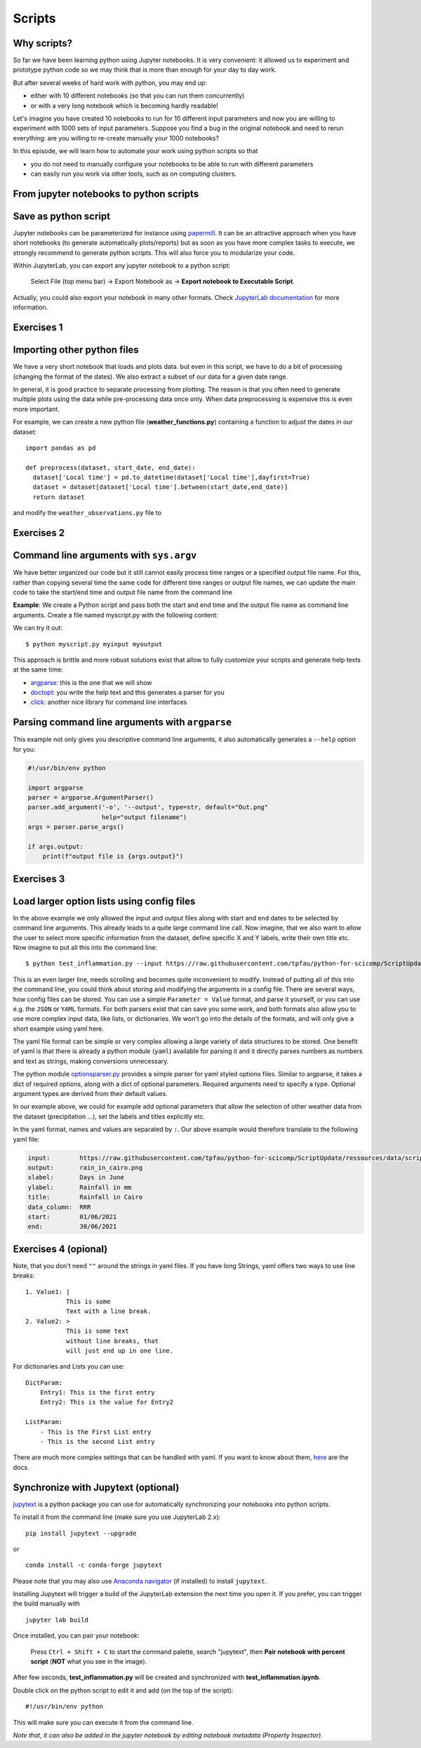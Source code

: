.. _scripts:

Scripts
=======

.. questions::

   - Why are command line programs useful, compared to Jupyter
     notebooks and similar?
   - How to create a python script?
   - How to generalize a python script?

.. objectives::

   - Learn how to streamline your python notebooks by creating repeatable python scripts
   - Learn how to import other python files
   - Learn to parse command line arguments in python


Why scripts?
-------------

So far we have been learning python using Jupyter notebooks. It is very convenient: it allowed us to experiment and prototype python code so we may think that is more than enough for your day to day work.

But after several weeks of hard work with python, you may end up:

- either with 10 different notebooks (so that you can run them concurrently)
- or with a very long notebook which is becoming hardly readable!

Let's imagine you have created 10 notebooks to run for 10 different input parameters and now you are willing to experiment with 1000 sets of input parameters.
Suppose you find a bug in the original notebook and need to rerun everything: are you willing to re-create manually your 1000 notebooks?

In this episode, we will learn how to automate your work using python scripts so that

* you do not need to manually configure your notebooks to be able to run with different parameters
* can easily run you work via other tools, such as on computing clusters.


From jupyter notebooks to python scripts
-----------------------------------------

Save as python script
---------------------

Jupyter notebooks can be parameterized for instance using `papermill <https://papermill.readthedocs.io/en/latest/>`_. It can be an attractive approach when you have short notebooks (to generate automatically plots/reports) but as soon as you have more complex tasks to execute, we strongly recommend to generate python scripts. This will also force you to modularize your code.

Within JupyterLab, you can export any jupyter notebook to a python script:

.. figure:: https://jupyterlab.readthedocs.io/en/stable/_images/exporting_menu.png

   Select File (top menu bar) → Export Notebook as → **Export notebook to Executable Script**.

Actually, you could also export your notebook in many other formats. Check `JupyterLab documentation <https://jupyterlab.readthedocs.io/en/stable/user/export.html>`_ for more information.



Exercises 1
-----------

.. challenge:: Scripts-1


  1. Download the **weather_observations.ipynb** and the weather_data file and upload them to your jupyterlab. The script plots the temperature data for Tapiola in Espoo for the time range from 
  	
  2. Open a terminal in jupyter (File -> New -> Terminal). 

  3. Convert the jupyter script to a python script by calling:  
     ``jupyter nbconvert --to script weather_observations.ipynb``

  4. Run the script: ``python  weather_observations.py`` 
     *Note: you may have* **python3** *rather than python*.
     
Importing other python files
----------------------------

We have a very short notebook that loads and plots data. but even in this script, we have to do a bit of processing (changing the format of the dates). We also extract a subset of our data for a 
given date range. 

In general, it is good practice to separate processing from plotting. The reason is that you often need to generate multiple plots using the data while pre-processing data once only. 
When data preprocessing is expensive this is even more important.

For example, we can create a new python file (**weather_functions.py**) containing a function to adjust the dates in our dataset::

  import pandas as pd

  def preprocess(dataset, start_date, end_date):
    dataset['Local time'] = pd.to_datetime(dataset['Local time'],dayfirst=True)
    dataset = dataset[dataset['Local time'].between(start_date,end_date)]
    return dataset

and modify the ``weather_observations.py`` file to

.. code-block:: python
    :emphasize-lines: 2,11

    import pandas as pd
    import weather_functions
    
    url = "https://raw.githubusercontent.com/tpfau/python-for-scicomp/ScriptUpdate/ressources/data/scripts/weather_tapiola.csv"
    # read the data skipping comment lines
    weather = pd.read_csv(url,comment='#')
    # set start and end time
    start_date=pd.to_datetime('01/06/2021',dayfirst=True)
    end_date=pd.to_datetime('01/10/2021',dayfirst=True)
    # preprocess the data
    weather = weather_functions.preprocess(weather, start_date, end_date)
    ...
    

Exercises 2
-----------

.. challenge:: Scripts-2 (optional)

  1. Update **weather_functions.py** to add a new function for plotting the dataset.

  2. Update **weather_observations.py** to call it.


Command line arguments with ``sys.argv``
----------------------------------------

We have better organized our code but it still cannot easily process time ranges or a 
specified output file name. For this, rather than copying several time the same code for
different time ranges or output file names, we can update the main code to take the 
start/end time and output file name from the command line

**Example**: We create a Python script and pass both the start and end time and the output
file name as command line arguments. Create a file named myscript.py with the following content:

.. code-block:: python
   :emphasize-lines: 3-4


   import sys
   start_date = sys.argv[1]
   end_date = sys.argv[2]
   output_file_name = sys.argv[3]

   # to keep things simple we only print them out:
   print(f"Start date is {start_date}")
   print(f"End date is {end_date}")
   print(f"output file is {output_file_name}")


We can try it out::

   $ python myscript.py myinput myoutput


.. discussion::

  - Does it work?

  - Why is this better than modifying the script every time I want it to
    operate on a different file?

  - What problems do you expect when using this approach (using ``sys.argv``)?

This approach is brittle and more robust solutions exist that allow to fully
customize your scripts and generate help texts at the same time:

- `argparse <https://docs.python.org/3/library/argparse.html>`__: this is the one that we will show
- `doctopt <http://docopt.org/>`__: you write the help text and this generates a parser for you
- `click <https://click.palletsprojects.com//>`__: another nice library for command line interfaces


Parsing command line arguments with ``argparse``
------------------------------------------------

This example not only gives you descriptive command line
arguments, it also automatically generates a ``--help`` option for you:

.. code-block:: python

   #!/usr/bin/env python

   import argparse
   parser = argparse.ArgumentParser()
   parser.add_argument('-o', '--output', type=str, default="Out.png"
                       help="output filename")
   args = parser.parse_args()

   if args.output:
       print(f"output file is {args.output}")



Exercises 3
-----------

.. challenge:: Scripts-3

  1. Take the python script we have written in the preceding exercise and use
     ``argparse`` to specify the input and output files and allow the start and end dates to be set.

  2. Execute your script for a few different time intervals (e.g. form January 2019 to June 2020, or from Mai 2020 to October 2020).
     Also use data for cairo (``https://raw.githubusercontent.com/tpfau/python-for-scicomp/ScriptUpdate/ressources/data/scripts/weather_cairo.csv``)


.. solution::

   .. literalinclude:: ../ressources/code/scripts/weather_observations_argparse.py
     :language: python
     :emphasize-lines: 3,5-9,12,15-16,19,24,33

   


.. discussion::

   **What was the point of doing this?**

   Now you can do this::

      $ python weather_observations.py --help
      $ python weather_observations.py https://raw.githubusercontent.com/tpfau/python-for-scicomp/ScriptUpdate/ressources/data/scripts/weather_tapiola.csv temperature_tapiola.png 
      $ python weather_observations.py -s 1/12/2020 -e 31/12/2020 https://raw.githubusercontent.com/tpfau/python-for-scicomp/ScriptUpdate/ressources/data/scripts/weather_tapiola.csv temperature_tapiola_dec.png
      $ python weather_observations.py -s 1/2/2021 -e 28/2/2021 https://raw.githubusercontent.com/tpfau/python-for-scicomp/ScriptUpdate/ressources/data/scripts/weather_tapiola.csv temperature_tapiola_feb.png
      $ python weather_observations.py --input https://raw.githubusercontent.com/tpfau/python-for-scicomp/ScriptUpdate/ressources/data/scripts/weather_cairo.csv --output temperature_cairo.png

   - We can now process different input files without changing the script.
   - We can select multiple time ranges without modifying the script.
   - This way we can also loop over file patterns (using shell loops or similar) or use
     the script in a workflow management system and process many files in parallel.
   - By changing from ``sys.argv`` to ``argparse`` we made the script more robust against
     user input errors and also got a help text (accessible via ``--help``).


Load larger option lists using config files
-------------------------------------------

In the above example we only allowed the input and output files along with start and end dates to be selected by command line arguments. 
This already leads to a quite large command line call. Now imagine, that we also want to allow the user to select more specific information 
from the dataset, define specific X and Y labels, write their own title etc. Now imagine to put all this into the command line::


   $ python test_inflammation.py --input https://raw.githubusercontent.com/tpfau/python-for-scicomp/ScriptUpdate/ressources/data/scripts/weather_cairo.csv --output rain_in_tapiola.png --xlabel "Days in June" --ylabel "Rainfall in mm" --title "Rainfall in Cairo" --data_column RRR --start 01/06/2021 --end 30/06/2021
   
   
This is an even larger line, needs scrolling and becomes quite inconvenient to modify.
Instead of putting all of this into the command line, you could think about storing and modifying the arguments in a config file.
There are several ways, how config files can be stored. You can use a simple ``Parameter = Value``
format, and parse it yourself, or you can use e.g. the ``JSON`` or ``YAML`` formats.
For both parsers exist that can save you some work, and both formats also allow you to use
more complex input data, like lists, or dictionaries. We won't go into the details of the formats, and will only give
a short example using yaml here.

The yaml file format can be simple or very complex allowing a large variety of data structures to be stored.
One benefit of yaml is that there is already a python module (``yaml``) available for parsing it and it
directly parses numbers as numbers and text as strings, making conversions unnecessary.

The python module `optionsparser.py <../ressources/code/scripts/optionsparser.py>`_ provides a simple parser for yaml styled options files.
Similar to argparse, it takes a dict of required options, along with a dict of optional parameters.
Required arguments need to specify a type. Optional argument types are derived from their default values.

In our example above, we could for example add optional parameters that allow the selection of other weather data
from the dataset (precipitation ...), set the labels and titles explicitly etc.

In the yaml format, names and values are separated by ``:``. Our above example would therefore translate to the following yaml file:

.. code-block:: yaml

    input:        https://raw.githubusercontent.com/tpfau/python-for-scicomp/ScriptUpdate/ressources/data/scripts/weather_cairo.csv
    output:       rain_in_cairo.png
    xlabel:       Days in June
    ylabel:       Rainfall in mm
    title:        Rainfall in Cairo
    data_column:  RRR
    start:        01/06/2021
    end:          30/06/2021

Exercises 4 (opional)
---------------------

.. challenge:: Scripts-4

  1. Modify the previous script to use a config file parser to read all arguments. The config file is passed in as a single argument on the command line 
     (using e.g. argparse or sys.argv) still needs to be read from the command line. 
     

  2. Run your script with different config files.


.. solution::

   .. literalinclude:: ../ressources/code/scripts/weather_observations_config.py
     :language: python
     :emphasize-lines: 5,16-27,30,44-45,48,50-52


  
    
    
    
Note, that you don't need ``""`` around the strings in yaml files. 
If you have long Strings, yaml offers two ways to use line breaks::

	1. Value1: |
	           This is some
	           Text with a line break.
	2. Value2: >
	           This is some text
	           without line breaks, that
	           will just end up in one line.	


For dictionaries and Lists you can use::

	DictParam: 
	    Entry1: This is the first entry
	    Entry2: This is the value for Entry2
	
	ListParam:
	    - This is the First List entry
	    - This is the second List entry

There are much more complex settings that can be handled with yaml. If you want to know about them, `here <https://yaml.org/>`_ are the docs.


Synchronize with Jupytext (optional)
------------------------------------

`jupytext <https://jupytext.readthedocs.io/en/latest/>`_ is a python package you can use for automatically synchronizing your notebooks into python scripts.

To install it from the command line (make sure you use JupyterLab 2.x)::

  pip install jupytext --upgrade

or

::

  conda install -c conda-forge jupytext

Please note that you may also use `Anaconda navigator <https://docs.anaconda.com/anaconda/navigator/tutorials/manage-packages/>`_ (if installed) to install ``jupytext``.

Installing Jupytext will trigger a build of the JupyterLab extension the next time you open it. If you prefer, you can trigger the build manually with

::

  jupyter lab build


Once installed, you can pair your notebook:

.. figure:: https://raw.githubusercontent.com/mwouts/jupytext/master/packages/labextension/jupytext_commands.png

 Press ``Ctrl + Shift + C`` to start the command palette, search "jupytext", then **Pair notebook with percent script** (**NOT** what you see in the image).


After few seconds, **test_inflammation.py** will be created and synchronized with **test_inflammation.ipynb**.

Double click on the python script to edit it and add (on the top of the script):

::

  #!/usr/bin/env python


This will make sure you can execute it from the command line.

*Note that, it can also be added in the jupyter notebook by editing notebook metadata (Property Inspector)*.


.. keypoints::

   - Synchronize your Jupyter notebooks & python scripts with ``jupytext``
   - ``import`` other python files
   - Command line arguments in python scripts
   - Real programs allow you to automate calculations and scale up
